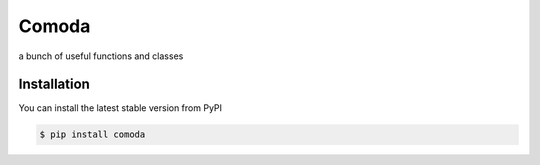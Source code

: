 Comoda
======
a bunch of useful functions and classes

Installation
------------

You can install the latest stable version from PyPI

.. code:: console

    $ pip install comoda


